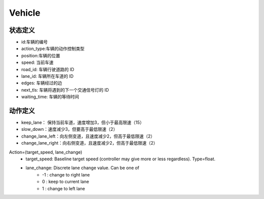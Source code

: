 Vehicle
============

状态定义
-----------
- id:车辆的编号
- action_type:车辆的动作控制类型
- position:车辆的位置
- speed: 当前车速
- road_id: 车辆行驶道路的 ID
- lane_id: 车辆所在车道的 ID
- edges: 车辆经过的边
- next_tls: 车辆将遇到的下一个交通信号灯的 ID
- waiting_time: 车辆的等待时间

动作定义
-----------
- keep_lane： 保持当前车道，速度增加3，但小于最高限速（15）
- slow_down：速度减少3，但要高于最低限速（2）
- change_lane_left：向左侧变道，且速度减少2，但高于最低限速（2）
- change_lane_right：向右侧变道，且速度减少2，但高于最低限速（2）


Action=(target_speed, lane_change)
    - target_speed: Baseline target speed (controller may give more or less regardless). Type=float.
    - lane_change: Discrete lane change value. Can be one of 
        + -1 : change to right lane
        + 0 : keep to current lane
        + 1 : change to left lane